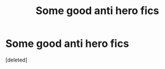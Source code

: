 #+TITLE: Some good anti hero fics

* Some good anti hero fics
:PROPERTIES:
:Score: 1
:DateUnix: 1593486327.0
:DateShort: 2020-Jun-30
:FlairText: Request
:END:
[deleted]

